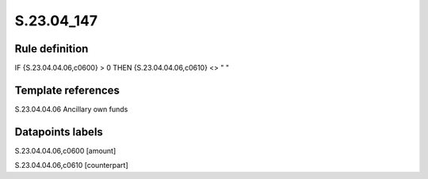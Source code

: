 ===========
S.23.04_147
===========

Rule definition
---------------

IF {S.23.04.04.06,c0600} > 0 THEN {S.23.04.04.06,c0610} <> " "


Template references
-------------------

S.23.04.04.06 Ancillary own funds


Datapoints labels
-----------------

S.23.04.04.06,c0600 [amount]

S.23.04.04.06,c0610 [counterpart]



